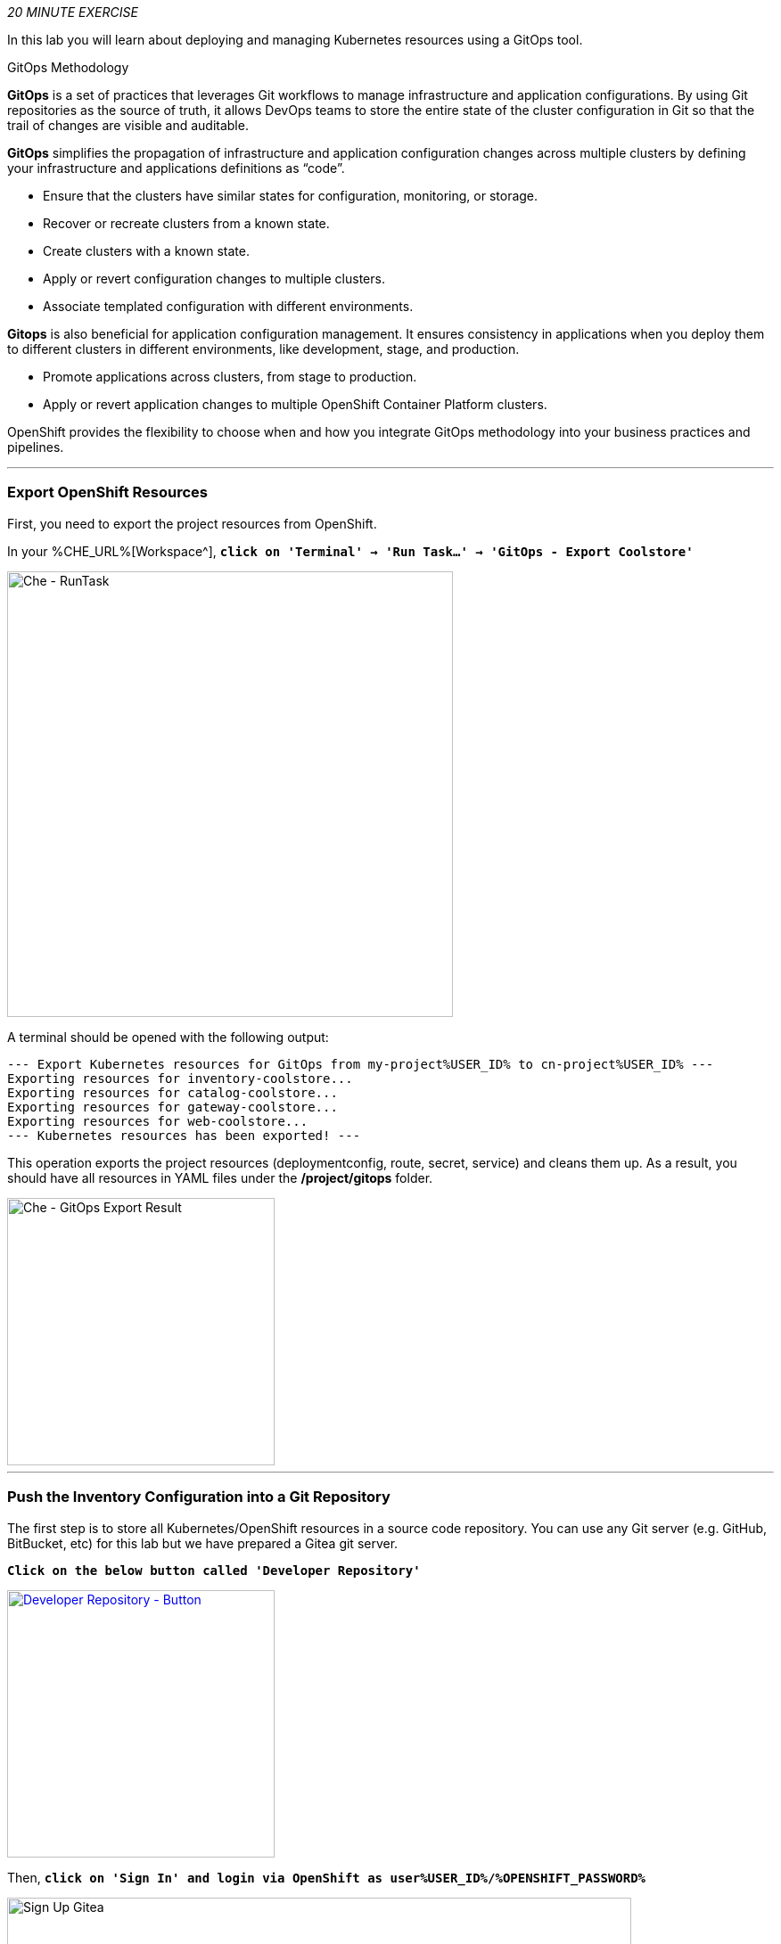 :markup-in-source: verbatim,attributes,quotes
:CHE_URL: %CHE_URL%
:GIT_URL: %GIT_URL%
:GITOPS_URL: %GITOPS_URL%
:USER_ID: %USER_ID%
:OPENSHIFT_PASSWORD: %OPENSHIFT_PASSWORD%
:OPENSHIFT_CONSOLE_URL: %OPENSHIFT_CONSOLE_URL%/topology/ns/cn-project{USER_ID}

_20 MINUTE EXERCISE_

In this lab you will learn about deploying and managing Kubernetes resources using a GitOps tool.

[sidebar]
.GitOps Methodology
--
**GitOps** is a set of practices that leverages Git workflows to manage infrastructure and application configurations.
By using Git repositories as the source of truth, it allows DevOps teams to store the entire state of the cluster configuration in Git 
so that the trail of changes are visible and auditable. 

**GitOps** simplifies the propagation of infrastructure and application 
configuration changes across multiple clusters by defining your infrastructure and applications definitions as “code”.

- Ensure that the clusters have similar states for configuration, monitoring, or storage.
- Recover or recreate clusters from a known state.
- Create clusters with a known state.
- Apply or revert configuration changes to multiple clusters.
- Associate templated configuration with different environments.


**Gitops** is also beneficial for application configuration management. It ensures consistency in applications when you deploy them to 
different clusters in different environments, like development, stage, and production.

- Promote applications across clusters, from stage to production.
- Apply or revert application changes to multiple OpenShift Container Platform clusters.

OpenShift provides the flexibility to choose when and how you integrate GitOps methodology into your business practices and pipelines.
--

'''

=== Export OpenShift Resources

First, you need to export the project resources from OpenShift.

In your {CHE_URL}[Workspace^], `*click on 'Terminal' -> 'Run Task...' ->  'GitOps - Export Coolstore'*`

image::images/che-runtask.png[Che - RunTask, 500]

A terminal should be opened with the following output:

[source,shell,subs="{markup-in-source}"]
----
--- Export Kubernetes resources for GitOps from my-project{USER_ID} to cn-project{USER_ID} ---
Exporting resources for inventory-coolstore...
Exporting resources for catalog-coolstore...
Exporting resources for gateway-coolstore...
Exporting resources for web-coolstore...
--- Kubernetes resources has been exported! ---
----

This operation exports the project resources (deploymentconfig, route, secret, service)
and cleans them up. As a result, you should have all resources in YAML files under 
the **/project/gitops** folder.

image::images/che-gitops-export-result.png[Che - GitOps Export Result, 300]

'''

=== Push the Inventory Configuration into a Git Repository

The first step is to store all Kubernetes/OpenShift resources in 
a source code repository. You can use any Git server (e.g. GitHub, BitBucket, etc) for this lab but we have prepared a 
Gitea git server.

`*Click on the below button called 'Developer Repository'*`

[link={GIT_URL}]
[window=_blank, align="center"]
image::images/developer-repository-button.png[Developer Repository - Button, 300]

Then, `*click on 'Sign In' and login via OpenShift as user{USER_ID}/{OPENSHIFT_PASSWORD}*`

image::images/gitea-signin.png[Sign Up Gitea,700]

Create a new repository *'gitops-cn-project'*.
`*Click on the plus icon*` as below and enter the following values:

image::images/gitea-plus-icon.png[Create New Repository,900]

.GitOps Repository
[%header,cols=2*]
|===
|Parameter 
|Value

|Owner*
|user{USER_ID}

|Repository Name*
|gitops-cn-project

|===

image::images/gitea-new-repo.png[Create New Repository,700]

`*Click on 'Create Repository' button*`.

The Git repository is created now. 

'''

=== Push the Inventory Service Configuration to the Git Repository

Now that you have a Git repository for the configuration, you should push it into this Git repository.

In your {CHE_URL}[Workspace^], `*click on 'Terminal' -> 'Run Task...' ->  'GitOps - Commit Inventory'*`

image::images/che-runtask.png[Che - RunTask, 500]

A terminal should be opened with the following output:

[source,shell,subs="{markup-in-source}"]
----
Initialized empty Git repository in /projects/gitops/.git/
[master (root-commit) b066fd2] Initial Inventory GitOps
 6 files changed, 251 insertions(+)
 create mode 100644 inventory-coolstore-configmap.yaml
 create mode 100644 inventory-coolstore-deployment.yaml
 create mode 100644 inventory-coolstore-deploymentconfig.yaml
 create mode 100644 inventory-coolstore-route.yaml
 create mode 100644 inventory-coolstore-secret.yaml
 create mode 100644 inventory-coolstore-service.yaml
Enumerating objects: 8, done.
Counting objects: 100% (8/8), done.
Delta compression using up to 16 threads.
Compressing objects: 100% (7/7), done.
Writing objects: 100% (8/8), 2.47 KiB | 2.47 MiB/s, done.
Total 8 (delta 1), reused 0 (delta 0)
remote: . Processing 1 references
remote: Processed 1 references in total
To http://gitea-server.gitea.svc:3000/user{USER_ID}/gitops-cn-project.git
 * [new branch]      master -> master
----

Once done, in {GIT_URL}/user{USER_ID}/gitops-cn-project, `*refresh the page of your 'gitops-cn-project' repository*`. You should 
see the files in the repository.

image::images/gitea-inventory-gitops-repo.png[GitOps Repository,900]

'''

=== What is Argo CD?

[sidebar]
--
image::images/argocd-logo.png[Argo CD Logo, 200]

https://argoproj.github.io/argo-cd/[Argo CD^] is a declarative, GitOps continuous delivery tool for Kubernetes.

It follows the GitOps pattern of using Git repositories as the source of truth for defining 
the desired application state. 

It automates the deployment of the desired application states in the specified target environments. Application 
deployments can track updates to branches, tags, or pinned to a specific version of manifests at a Git commit.
--

'''

=== Log in to Argo CD

`*Click on the below button called 'Developer GitOps'*`

[link={GITOPS_URL}]
[window=_blank, align="center"]
image::images/developer-gitops-button.png[Developer GitOps - Button, 300]

Then `*login via OpenShift as user{USER_ID}/{OPENSHIFT_PASSWORD}*`, `*click on 'Allow selected permissions'*`

[window=_blank, align="center"]
image::images/argocd-login-page.png[Argo CD - Login Page, 500]

Once completed, you will be redirected to the following page.

image::images/argocd-home.png[Argo CD - Home Page, 500]

'''

=== Add your Newly Created GitOps Repository 

In {GITOPS_URL}[Argo CD^], `*Select the 'Configuration menu' then click on 'Repositories'*`

image::images/argocd-configure-repositories.png[Argo CD - Configure Repositories, 500]

`*Click on 'CONNECT REPO USING HTTPS'*` and enter the following:

.Repository Configuration
[%header,cols=2*]
|===
|Parameter 
|Value

|Type
|git

|Repository URL
|http://gitea-server.gitea.svc:3000/user{USER_ID}/gitops-cn-project.git

|===

Finally, `*Click on 'CONNECT'*`.

Your GitOps repository is now added to Argo CD.

image::images/argocd-repository.png[Argo CD - Repository, 800]

'''

=== Create a GitOps Application

In {GITOPS_URL}[Argo CD^], `*Select the 'Application menu' then click on '+ New App'*` and enter the following details:

image::images/argocd-configure-application.png[Argo CD - Configure Application, 500]

.Application Configuration
[%header,cols=3*]
|===
|Section 
|Parameter 
|Value

|GENERAL
|Application Name
|cn-project{USER_ID}

|GENERAL
|Project
|default

|GENERAL
|SYNC POLICY
|Manual

|SOURCE
|Repository URL
|http://gitea-server.gitea.svc:3000/user{USER_ID}/gitops-cn-project.git

|SOURCE
|Revision
|HEAD

|SOURCE
|Path
|. _(dot)_

|DESTINATION
|Cluster
|https://kubernetes.default.svc

|DESTINATION
|Namespace
|cn-project{USER_ID}

|ALL OTHER SECTIONS
|*
|_leave them empty/by default_

|===

Finally, `*Click on 'CREATE'*`.

Your Coolstore Application has been created in Argo CD.

image::images/argocd-outofsync-application.png[Argo CD - OutOfSync Application, 700]

The application status is initially in yellow **OutOfSync** state since the application has yet to be 
deployed into cn-project{USER_ID} OpenShift project, and no Kubernetes resources have been created.

image::images/argocd-outofsync-inventory-details.png[Argo CD - OutOfSync Application, 900]

'''

=== Deploy a Resource on OpenShift

In {GITOPS_URL}[Argo CD^], `*click on the 3 points at the left of the 'CM Inventory' resource then select 'Sync'*`

image::images/argocd-cm-inventory-sync.png[Argo CD - CM Inventory Sync, 700]

Then `*click on the 'Synchonize' button*`. Now the ConfigMap of Inventory has been deployed and synchronized 
with your environment.

In the {OPENSHIFT_CONSOLE_URL}[OpenShift Web Console^], from the **Developer view**,
`*select your 'cn-project{USER_ID}'*` and `*click on 'Config Maps'. You should find the resource you just 
deployed via Argo CD.

image::images/openshift-cm-inventory-deployed.png[OpenShift - CM Inventory Deployed, 500]

'''

=== Recover from a Configuration Drift

A _Configuration Drift_ is a term used whenever someone makes ad hoc changes in a (production) environment
which are not recorded or tracked.

In the {OPENSHIFT_CONSOLE_URL}[OpenShift Web Console^], from the **Developer view**,
`*select your 'cn-project{USER_ID}'*` and `*click on 'Config Maps' -> 'CM inventory' -> 'YAML'*`.

`*Add the following line in your configuration then click on 'Save'*`

[source,yaml,subs="{markup-in-source}",role=copy]
----
simple.adhoc.change=This is a configuration drift
----

image::images/openshift-cm-inventory-drift.png[OpenShift - CM Inventory Configuration Drift, 900]

In {GITOPS_URL}[Argo CD^], the 'CM Inventory' resource is no longer synchronized. 
`*Click on it then select 'Diff' tab and check 'Compact diff'*`.

image::images/argocd-cm-inventory-diff.png[Argo CD - CM Inventory Diff, 700]

Argo CD detects automatically your modification which is not compliant with the desired state described in 
Git, the source of truth. Indeed, from now, when you want to change the configuration, you will have to update 
the Git Repository first to record and track your changes and so to avoid _configuration drifts_.

You can leave the configuration drift as it is. You will fix it in the next lab.

'''

=== Push the Coolstore Configuration to the Git Repository

To prepare the next lab, you need to push, on the Git repository, the configuration of the other services of the coolstore application.

In your {CHE_URL}[Workspace^], `*click on 'Terminal' -> 'Run Task...' ->  'GitOps - Commit Coolstore'*`

image::images/che-runtask.png[Che - RunTask, 500]

A terminal should be opened with the following output:

[source,shell,subs="{markup-in-source}"]
----
Reinitialized existing Git repository in /projects/gitops/.git/
[master 7d5e824] Initial Coolstore GitOps
 18 files changed, 612 insertions(+)
 [...]
Enumerating objects: 15, done.
Counting objects: 100% (15/15), done.
Delta compression using up to 16 threads.
Compressing objects: 100% (14/14), done.
Writing objects: 100% (14/14), 3.80 KiB | 3.80 MiB/s, done.
Total 14 (delta 8), reused 0 (delta 0)
remote: . Processing 1 references
remote: Processed 1 references in total
To http://gitea-server.gitea.svc:3000/user{USER_ID}/gitops-cn-project.git
   d35eafe..7d5e824  master -> master
----

Once done, in {GIT_URL}/user{USER_ID}/gitops-cn-project, `*refresh the page of your 'gitops-cn-project' repository*`. You should 
see the project files in the repository.

image::images/gitea-gitops-repo.png[GitOps Repository,900]

In {GITOPS_URL}[Argo CD^], the application status  is once again in yellow **OutOfSync** state since the Catalog, Gateway and Web services 
have not yet been deployed into cn-project{USER_ID} OpenShift project.

image::images/argocd-outofsync-coolstore-details.png[Argo CD - OutOfSync Application, 700]

**You are going to fix it in the next lab.**

'''

Well done! You are ready for the next lab.